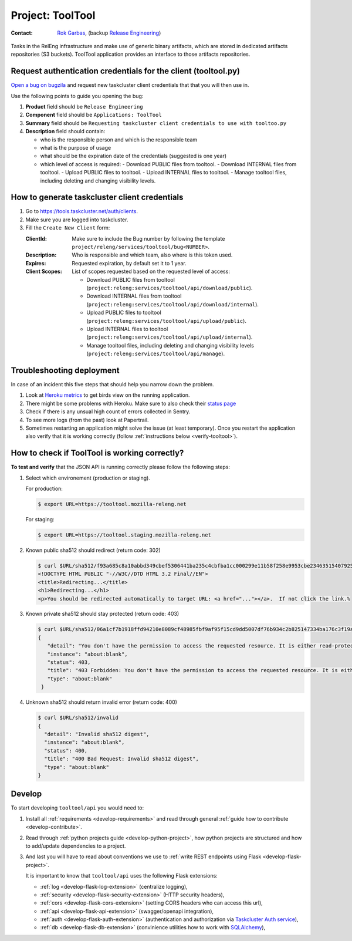 .. _tooltool-project:

Project: ToolTool
=================

:Contact: `Rok Garbas`_, (backup `Release Engineering`_)

.. _`Rok Garbas`: https://phonebook.mozilla.org/?search/Rok%20Garbas
.. _`Release Engineering`: https://wiki.mozilla.org/ReleaseEngineering#Contacting_Release_Engineering

Tasks in the RelEng infrastructure and make use of generic binary artifacts,
which are stored in dedicated artifacts repositories (S3 buckets). ToolTool
application provides an interface to those artifacts repositories.


Request authentication credentials for the client (tooltool.py)
---------------------------------------------------------------

`Open a bug on bugzila`_ and request new taskcluster client credentials that
that you will then use in.

Use the following points to guide you opening the bug:

#. **Product** field should be ``Release Engineering``
#. **Component** field should be ``Applications: ToolTool``
#. **Summary** field should be ``Requesting taskcluster client credentials to use with tooltoo.py``
#. **Description** field should contain:

   - who is the responsible person and which is the responsible team
   - what is the purpose of usage
   - what should be the expiration date of the credentials (suggested is one year)
   - which level of access is required:
     - Download PUBLIC files from tooltool.
     - Download INTERNAL files from tooltool.
     - Upload PUBLIC files to tooltool.
     - Upload INTERNAL files to tooltool.
     - Manage tooltool files, including deleting and changing visibility levels.


.. _`Open a bug on bugzila`: https://bugzilla.mozilla.org/enter_bug.cgi?product=Release%20Engineering&component=Applications%3A%20ToolTool


How to generate taskcluster client credentials
----------------------------------------------

#. Go to https://tools.taskcluster.net/auth/clients.

#. Make sure you are logged into taskcluster.

#. Fill the ``Create New Client`` form:
   
   :ClientId: Make sure to include the Bug number by following the template ``project/releng/services/tooltool/bug<NUMBER>``.
   :Description: Who is responsible and which team, also where is this token used.
   :Expires: Requested expiration, by default set it to 1 year.
   :Client Scopes: List of scopes requested based on the requested level of access:

      - Download PUBLIC files from tooltool
        (``project:releng:services/tooltool/api/download/public``).
      - Download INTERNAL files from tooltool
        (``project:releng:services/tooltool/api/download/internal``).
      - Upload PUBLIC files to tooltool
        (``project:releng:services/tooltool/api/upload/public``).
      - Upload INTERNAL files to tooltool
        (``project:releng:services/tooltool/api/upload/internal``).
      - Manage tooltool files, including deleting and changing visibility levels
        (``project:releng:services/tooltool/api/manage``).


Troubleshooting deployment
--------------------------

In case of an incident this five steps that should help you narrow down the
problem.

#. Look at `Heroku metrics
   <https://dashboard.heroku.com/apps/releng-production-tooltool/metrics/web>`_
   to get birds view on the running application.

#. There might be some problems with Heroku. Make sure to also check their
   `status page <https://status.heroku.com>`_

#. Check if there is any unsual high count of errors collected in Sentry.

#. To see more logs (from the past) look at Papertrail.

#. Sometimes restarting an application might solve the issue (at least
   temporary). Once you restart the application also verify that it is working
   correctly (follow :ref:`instructions below <verify-tooltool>`).


How to check if ToolTool is working correctly?
----------------------------------------------

.. _verify-tooltool:

**To test and verify** that the JSON API is running correctly please
follow the following steps:

#. Select which environement (production or staging).

   For production:

   .. code-block:: console

       $ export URL=https://tooltool.mozilla-releng.net

   For staging:

   .. code-block:: console

       $ export URL=https://tooltool.staging.mozilla-releng.net

#. Known public sha512 should redirect (return code: 302)

   .. code-block:: console

       $ curl $URL/sha512/f93a685c8a10abbd349cbef5306441ba235c4cbfba1cc000299e11b58f258e9953cbe23463515407925eeca94c3f5d8e5f637c95be387e620845efa43cdcb0c0
       <!DOCTYPE HTML PUBLIC "-//W3C//DTD HTML 3.2 Final//EN">
       <title>Redirecting...</title>
       <h1>Redirecting...</h1>
       <p>You should be redirected automatically to target URL: <a href="..."></a>.  If not click the link.% 

#. Known private sha512 should stay protected (return code: 403)

   .. code-block:: console

      $ curl $URL/sha512/06a1cf7b1918ffd94210e8089cf48985fbf9af95f15cd9dd5007df76b934c2b825147334ba176c3f19a9f7d86585c58e017bc23a606e8831872c8b40560be874
      {
         "detail": "You don't have the permission to access the requested resource. It is either read-protected or not readable by the server.", 
         "instance": "about:blank", 
         "status": 403, 
         "title": "403 Forbidden: You don't have the permission to access the requested resource. It is either read-protected or not readable by the server.", 
         "type": "about:blank"
       }

#. Unknown sha512 should return invalid error (return code: 400)

   .. code-block:: console

       $ curl $URL/sha512/invalid
       {
         "detail": "Invalid sha512 digest", 
         "instance": "about:blank", 
         "status": 400, 
         "title": "400 Bad Request: Invalid sha512 digest", 
         "type": "about:blank"
       }


Develop
-------

To start developing ``tooltool/api`` you would need to:

#. Install all :ref:`requirements <develop-requirements>` and read through
   general :ref:`guide how to contribute <develop-contribute>`.

#. Read through :ref:`python projects guide <develop-python-project>`, how
   python projects are structured and how to add/update dependencies to
   a project.

#. And last you will have to read about conventions we use to :ref:`write REST
   endpoints using Flask <develop-flask-project>`.

   It is important to know that ``tooltool/api`` uses the following
   Flask extensions:

   - :ref:`log <develop-flask-log-extension>` (centralize logging),
   - :ref:`security <develop-flask-security-extension>` (HTTP security headers),
   - :ref:`cors <develop-flask-cors-extension>` (setting CORS headers who can
     access this url),
   - :ref:`api <develop-flask-api-extension>` (swagger/openapi integration),
   - :ref:`auth <develop-flask-auth-extension>` (authentication and
     authorization via `Taskcluster Auth service`_),
   - :ref:`db <develop-flask-db-extension>` (convinience utilities how to work
     with `SQLAlchemy`_),


.. _`Taskcluster Auth service`: https://docs.taskcluster.net/reference/platform/taskcluster-auth
.. _`SQLAlchemy`: https://pypi.python.org/pypi/SQLAlchemy

